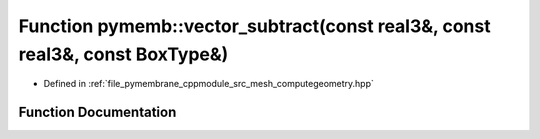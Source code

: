 .. _exhale_function_computegeometry_8hpp_1a00eee6717b533db780f1d78cd29a1aeb:

Function pymemb::vector_subtract(const real3&, const real3&, const BoxType&)
============================================================================

- Defined in :ref:`file_pymembrane_cppmodule_src_mesh_computegeometry.hpp`


Function Documentation
----------------------


.. doxygenfunction:: pymemb::vector_subtract(const real3&, const real3&, const BoxType&)
   :project: pymembrane